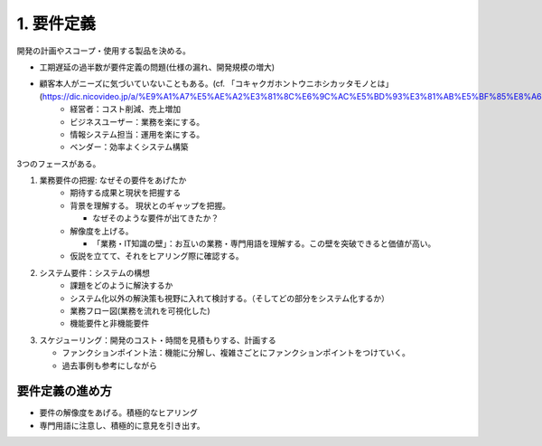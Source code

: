 1. 要件定義
============


開発の計画やスコープ・使用する製品を決める。

* 工期遅延の過半数が要件定義の問題(仕様の漏れ、開発規模の増大)
* 顧客本人がニーズに気づいていないこともある。(cf. 「コキャクガホントウニホシカッタモノとは」(https://dic.nicovideo.jp/a/%E9%A1%A7%E5%AE%A2%E3%81%8C%E6%9C%AC%E5%BD%93%E3%81%AB%E5%BF%85%E8%A6%81%E3%81%A0%E3%81%A3%E3%81%9F%E3%82%82%E3%81%AE))
    * 経営者：コスト削減、売上増加
    * ビジネスユーザー：業務を楽にする。
    * 情報システム担当：運用を楽にする。
    * ベンダー：効率よくシステム構築


3つのフェースがある。

#. 業務要件の把握: なぜその要件をあげたか
    * 期待する成果と現状を把握する
    * 背景を理解する。 現状とのギャップを把握。
      
      * なぜそのような要件が出てきたか？    

    * 解像度を上げる。
      
      * 「業務・IT知識の壁」：お互いの業務・専門用語を理解する。この壁を突破できると価値が高い。

    * 仮説を立てて、それをヒアリング際に確認する。

#. システム要件：システムの構想
    * 課題をどのように解決するか
    * システム化以外の解決策も視野に入れて検討する。（そしてどの部分をシステム化するか）
    * 業務フロー図(業務を流れを可視化した)
    * 機能要件と非機能要件

#. スケジューリング：開発のコスト・時間を見積もりする、計画する

   * ファンクションポイント法：機能に分解し、複雑さごとにファンクションポイントをつけていく。
   * 過去事例も参考にしながら



要件定義の進め方
~~~~~~~~~~~~~~~~

* 要件の解像度をあげる。積極的なヒアリング
* 専門用語に注意し、積極的に意見を引き出す。


